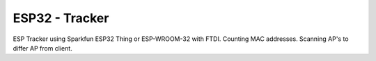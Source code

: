 ESP32 - Tracker
====================

ESP Tracker using Sparkfun ESP32 Thing or ESP-WROOM-32 with FTDI.
Counting MAC addresses. Scanning AP's to differ AP from client.
